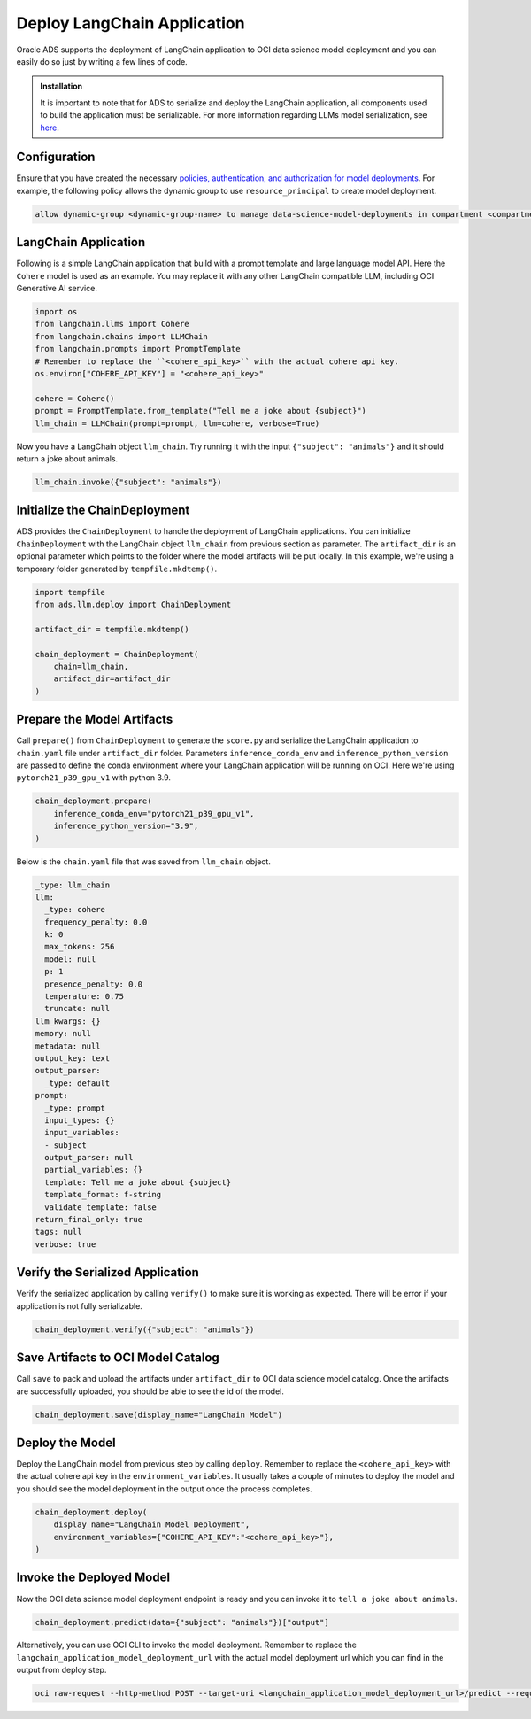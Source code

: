 ############################
Deploy LangChain Application
############################

Oracle ADS supports the deployment of LangChain application to OCI data science model deployment and you can easily do so just by writing a few lines of code.

.. versionadded:: 2.9.1

.. admonition:: Installation
  :class: note

  It is important to note that for ADS to serialize and deploy the LangChain application, all components used to build the application must be serializable. For more information regarding LLMs model serialization, see `here <https://python.langchain.com/docs/modules/model_io/llms/llm_serialization>`_.

Configuration
*************

Ensure that you have created the necessary `policies, authentication, and authorization for model deployments <https://docs.oracle.com/en-us/iaas/data-science/using/model-dep-policies-auth.htm#model_dep_policies_auth>`_. 
For example, the following policy allows the dynamic group to use ``resource_principal`` to create model deployment.

.. code-block:: shell

    allow dynamic-group <dynamic-group-name> to manage data-science-model-deployments in compartment <compartment-name>

LangChain Application
*********************

Following is a simple LangChain application that build with a prompt template and large language model API. Here the ``Cohere`` model is used as an example. You may replace it with any other LangChain compatible LLM, including OCI Generative AI service.

.. code-block:: python3

    import os
    from langchain.llms import Cohere
    from langchain.chains import LLMChain
    from langchain.prompts import PromptTemplate
    # Remember to replace the ``<cohere_api_key>`` with the actual cohere api key.
    os.environ["COHERE_API_KEY"] = "<cohere_api_key>"
    
    cohere = Cohere()
    prompt = PromptTemplate.from_template("Tell me a joke about {subject}")
    llm_chain = LLMChain(prompt=prompt, llm=cohere, verbose=True)

Now you have a LangChain object ``llm_chain``. Try running it with the input ``{"subject": "animals"}`` and it should return a joke about animals.

.. code-block:: python3

    llm_chain.invoke({"subject": "animals"})

Initialize the ChainDeployment
******************************

ADS provides the ``ChainDeployment`` to handle the deployment of LangChain applications.
You can initialize ``ChainDeployment`` with the LangChain object ``llm_chain`` from previous section as parameter.
The ``artifact_dir`` is an optional parameter which points to the folder where the model artifacts will be put locally.
In this example, we're using a temporary folder generated by ``tempfile.mkdtemp()``.

.. code-block:: python3

    import tempfile
    from ads.llm.deploy import ChainDeployment
    
    artifact_dir = tempfile.mkdtemp()
    
    chain_deployment = ChainDeployment(
        chain=llm_chain,
        artifact_dir=artifact_dir
    )

Prepare the Model Artifacts
***************************

Call ``prepare()`` from ``ChainDeployment`` to generate the ``score.py`` and serialize the LangChain application to ``chain.yaml`` file under ``artifact_dir`` folder.
Parameters ``inference_conda_env`` and ``inference_python_version`` are passed to define the conda environment where your LangChain application will be running on OCI.
Here we're using ``pytorch21_p39_gpu_v1`` with python 3.9.

.. code-block:: python3

    chain_deployment.prepare(
        inference_conda_env="pytorch21_p39_gpu_v1",
        inference_python_version="3.9",
    )

Below is the ``chain.yaml`` file that was saved from ``llm_chain`` object.

.. code-block:: YAML
    
    _type: llm_chain
    llm:
      _type: cohere
      frequency_penalty: 0.0
      k: 0
      max_tokens: 256
      model: null
      p: 1
      presence_penalty: 0.0
      temperature: 0.75
      truncate: null
    llm_kwargs: {}
    memory: null
    metadata: null
    output_key: text
    output_parser:
      _type: default
    prompt:
      _type: prompt
      input_types: {}
      input_variables:
      - subject
      output_parser: null
      partial_variables: {}
      template: Tell me a joke about {subject}
      template_format: f-string
      validate_template: false
    return_final_only: true
    tags: null
    verbose: true

Verify the Serialized Application
*********************************

Verify the serialized application by calling ``verify()`` to make sure it is working as expected.
There will be error if your application is not fully serializable.

.. code-block:: python3

    chain_deployment.verify({"subject": "animals"})

Save Artifacts to OCI Model Catalog
***********************************

Call ``save`` to pack and upload the artifacts under ``artifact_dir`` to OCI data science model catalog. Once the artifacts are successfully uploaded, you should be able to see the id of the model.

.. code-block:: python3

    chain_deployment.save(display_name="LangChain Model")

Deploy the Model
****************

Deploy the LangChain model from previous step by calling ``deploy``. Remember to replace the ``<cohere_api_key>`` with the actual cohere api key in the ``environment_variables``. 
It usually takes a couple of minutes to deploy the model and you should see the model deployment in the output once the process completes.

.. code-block:: python3

    chain_deployment.deploy(
        display_name="LangChain Model Deployment",
        environment_variables={"COHERE_API_KEY":"<cohere_api_key>"},
    )

Invoke the Deployed Model
*************************

Now the OCI data science model deployment endpoint is ready and you can invoke it to ``tell a joke about animals``.

.. code-block:: python3

    chain_deployment.predict(data={"subject": "animals"})["output"]

.. figure:: figures/prediction.png
  :width: 800

Alternatively, you can use OCI CLI to invoke the model deployment. Remember to replace the ``langchain_application_model_deployment_url`` with the actual model deployment url which you can find in the output from deploy step.

.. code-block:: shell

    oci raw-request --http-method POST --target-uri <langchain_application_model_deployment_url>/predict --request-body '{"subject": "animals"}' --auth resource_principal

.. figure:: figures/cli_prediction.png
  :width: 800